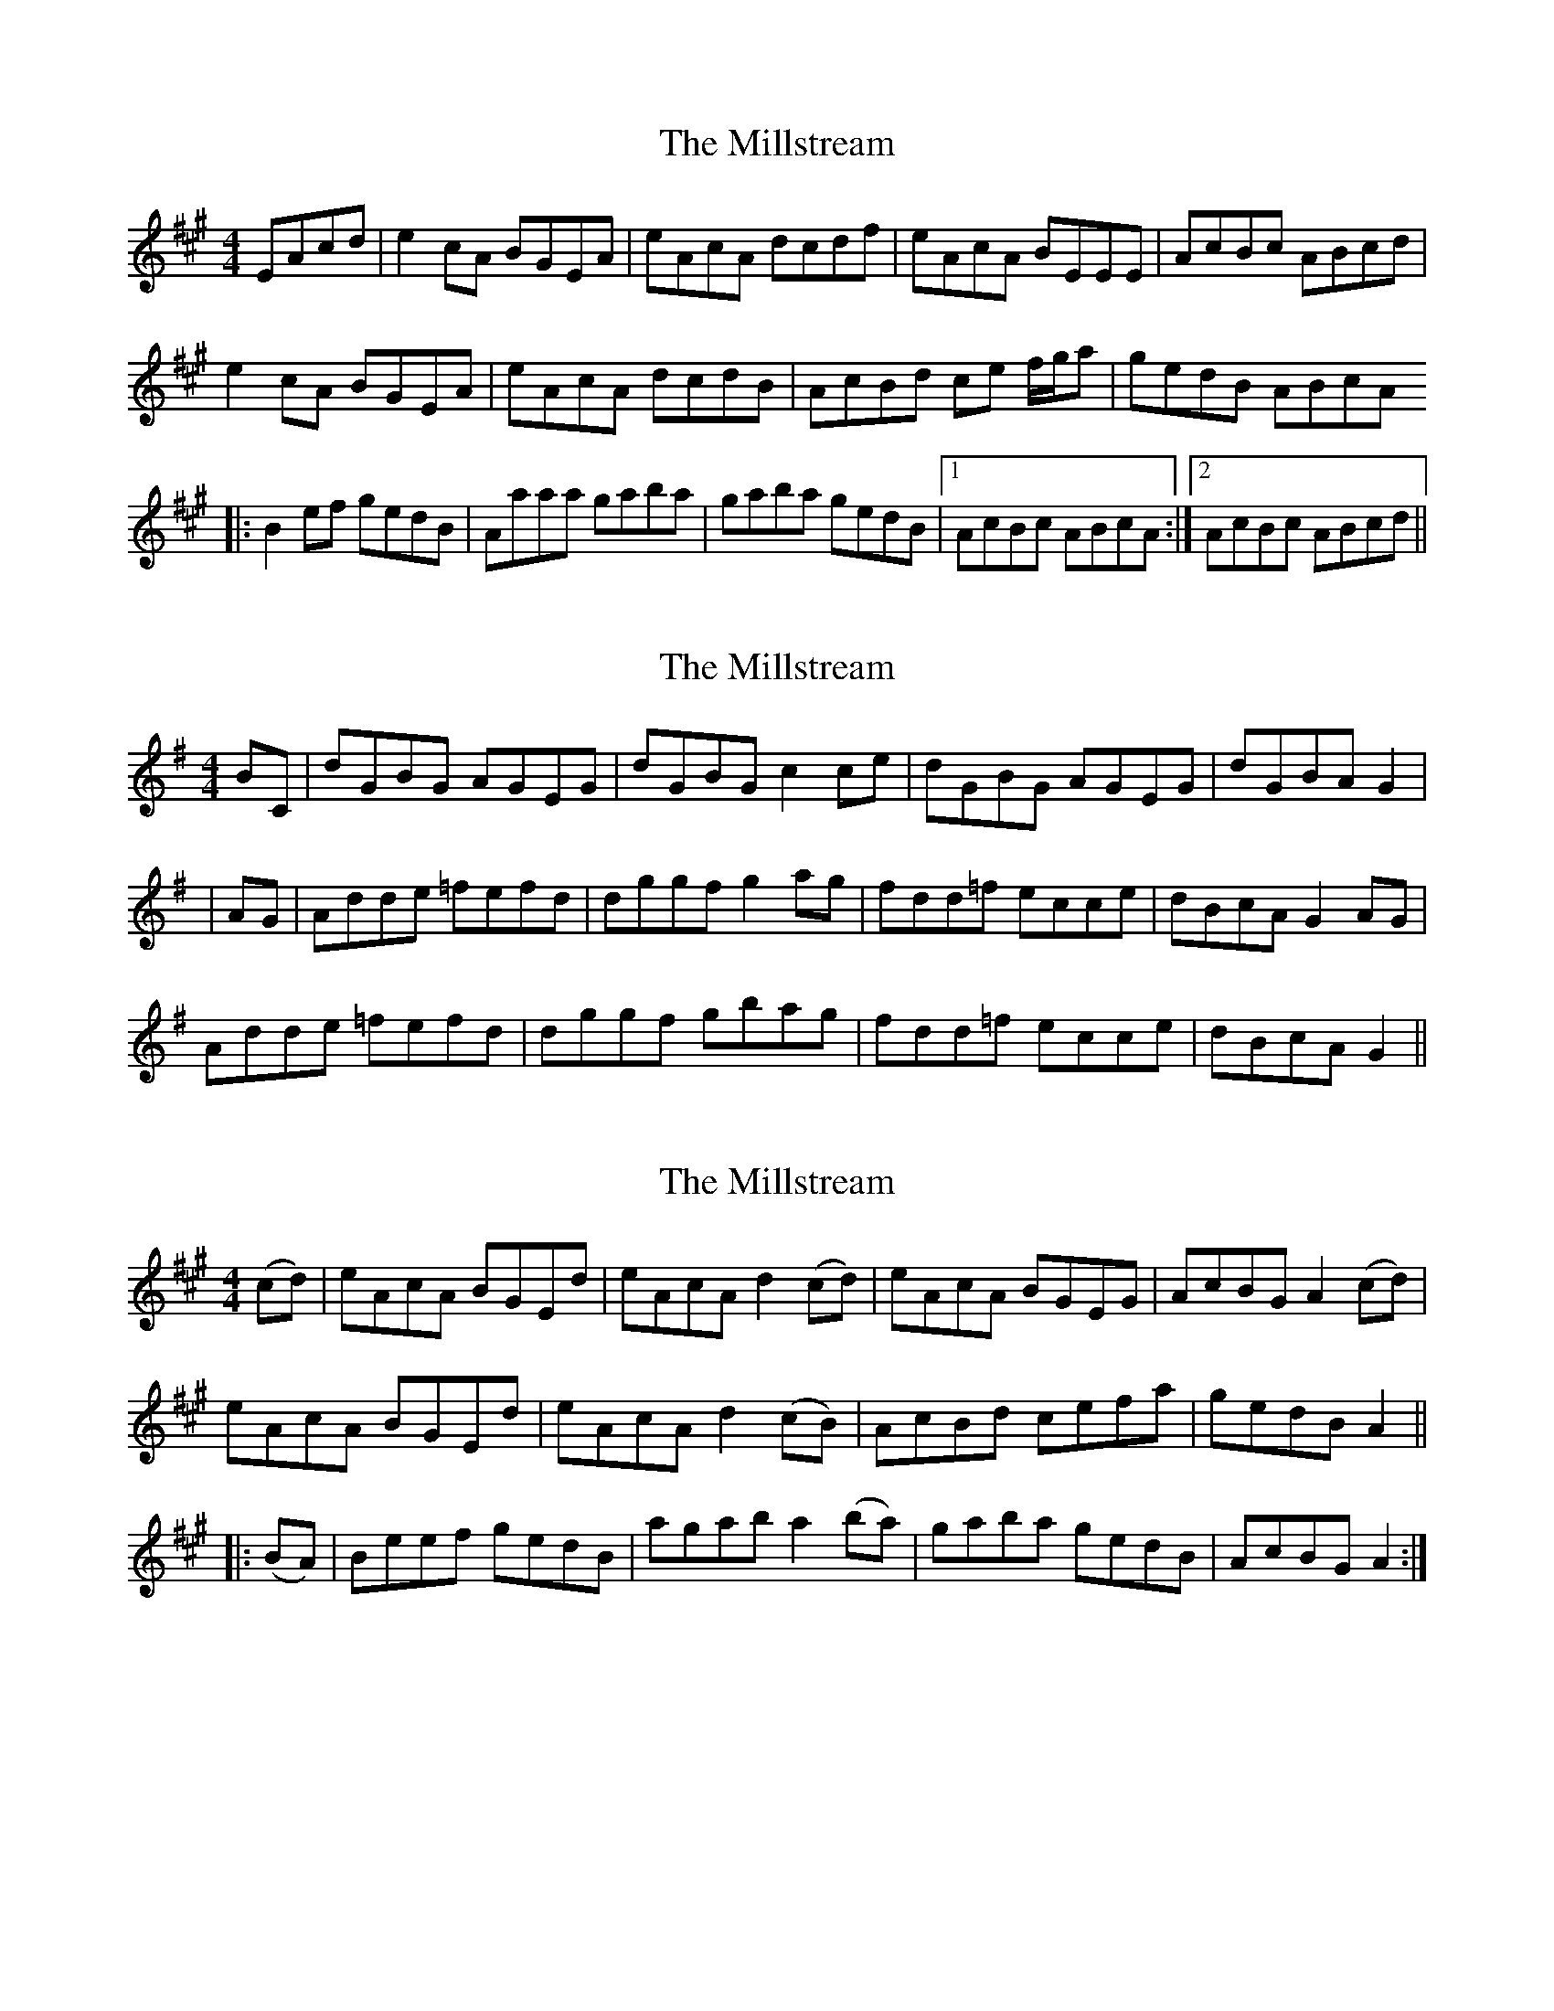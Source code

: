 X: 1
T: Millstream, The
Z: cvn
S: https://thesession.org/tunes/5558#setting5558
R: reel
M: 4/4
L: 1/8
K: Amaj
EAcd | e2cA BGEA | eAcA dcdf | eAcA BEEE | AcBc ABcd |
e2cA BGEA | eAcA dcdB | AcBd ce f/g/a | gedB ABcA
|: B2ef gedB | Aaaa gaba | gaba gedB |1 AcBc ABcA :|2 AcBc ABcd ||
X: 2
T: Millstream, The
Z: Daemco
S: https://thesession.org/tunes/5558#setting17621
R: reel
M: 4/4
L: 1/8
K: Gmaj
BC|dGBG AGEG|dGBG c2ce|dGBG AGEG|dGBA G2||AG|Adde =fefd|dggf g2ag|fdd=f ecce|dBcA G2AG|Adde =fefd|dggf gbag|fdd=f ecce|dBcA G2||
X: 3
T: Millstream, The
Z: Moxhe
S: https://thesession.org/tunes/5558#setting27432
R: reel
M: 4/4
L: 1/8
K: Amaj
(cd)|eAcA BGEd|eAcA d2 (cd)|eAcA BGEG|AcBG A2 (cd)|
eAcA BGEd|eAcA d2 (cB)|AcBd cefa|gedB A2||
|:(BA)|Beef gedB|agab a2 (ba)|gaba gedB|AcBG A2:|]
